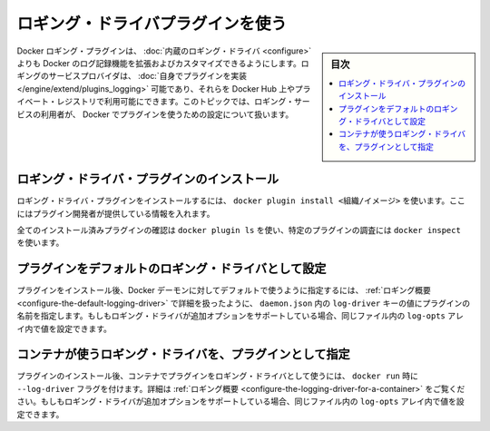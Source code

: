 .. -*- coding: utf-8 -*-
.. URL: https://docs.docker.com/config/containers/logging/plugins/
.. SOURCE: https://github.com/docker/docker.github.io/blob/master/config/containers/logging/plugins.md
   doc version: 19.03
.. check date: 2020/07/03
.. Commits on Apr 8, 2020 b0f90615659ac1319e8d8a57bb914e49d174242e
.. ---------------------------------------------------------------------------

.. Use a logging driver plugin

.. _use-a-logging-driver-plugin:

=======================================
ロギング・ドライバプラグインを使う
=======================================

.. sidebar:: 目次

   .. contents:: 
       :depth: 3
       :local:


.. Docker logging plugins allow you to extend and customize Docker’s logging capabilities beyond those of the built-in logging drivers. A logging service provider can implement their own plugins and make them available on Docker Hub, or a private registry. This topic shows how a user of that logging service can configure Docker to use the plugin.

Docker ロギング・プラグインは、 :doc:`内蔵のロギング・ドライバ <configure>` よりも  Docker のログ記録機能を拡張およびカスタマイズできるようにします。ロギングのサービスプロバイダは、 :doc:`自身でプラグインを実装 </engine/extend/plugins_logging>` 可能であり、それらを Docker Hub 上やプライベート・レジストリで利用可能にできます。このトピックでは、ロギング・サービスの利用者が、 Docker でプラグインを使うための設定について扱います。

.. Install the logging driver plugin

.. _install-the-logging-driver-plugin:

ロギング・ドライバ・プラグインのインストール
==================================================

.. To install a logging driver plugin, use docker plugin install <org/image>, using the information provided by the plugin developer.

ロギング・ドライバ・プラグインをインストールするには、 ``docker plugin install <組織/イメージ>`` を使います。ここにはプラグイン開発者が提供している情報を入れます。

.. You can list all installed plugins using docker plugin ls, and you can inspect a specific plugin using docker inspect.

全てのインストール済みプラグインの確認は ``docker plugin ls`` を使い、特定のプラグインの調査には ``docker inspect`` を使います。

.. Configure the plugin as the default logging driver

.. _configure-the-plugin-as-the-default-logging-driver:

プラグインをデフォルトのロギング・ドライバとして設定
============================================================

.. After the plugin is installed, you can configure the Docker daemon to use it as the default by setting the plugin’s name as the value of the log-driver key in the daemon.json, as detailed in the logging overview. If the logging driver supports additional options, you can set those as the values of the log-opts array in the same file.

プラグインをインストール後、Docker デーモンに対してデフォルトで使うように指定するには、 :ref:`ロギング概要 <configure-the-default-logging-driver>` で詳細を扱ったように、 ``daemon.json`` 内の ``log-driver`` キーの値にプラグインの名前を指定します。もしもロギング・ドライバが追加オプションをサポートしている場合、同じファイル内の ``log-opts`` アレイ内で値を設定できます。

.. Configure a container to use the plugin as the logging driver

.. _configure-a-container-to-use-the-plugin-as-the-logging-driver:

コンテナが使うロギング・ドライバを、プラグインとして指定
============================================================

.. After the plugin is installed, you can configure a container to use the plugin as its logging driver by specifying the --log-driver flag to docker run, as detailed in the logging overview. If the logging driver supports additional options, you can specify them using one or more --log-opt flags with the option name as the key and the option value as the value.

プラグインのインストール後、コンテナでプラグインをロギング・ドライバとして使うには、 ``docker run`` 時に ``--log-driver`` フラグを付けます。詳細は :ref:`ロギング概要 <configure-the-logging-driver-for-a-container>` をご覧ください。もしもロギング・ドライバが追加オプションをサポートしている場合、同じファイル内の ``log-opts`` アレイ内で値を設定できます。

.. seealso:: 

   Use a logging driver plugin
      https://docs.docker.com/config/containers/logging/plugins/
